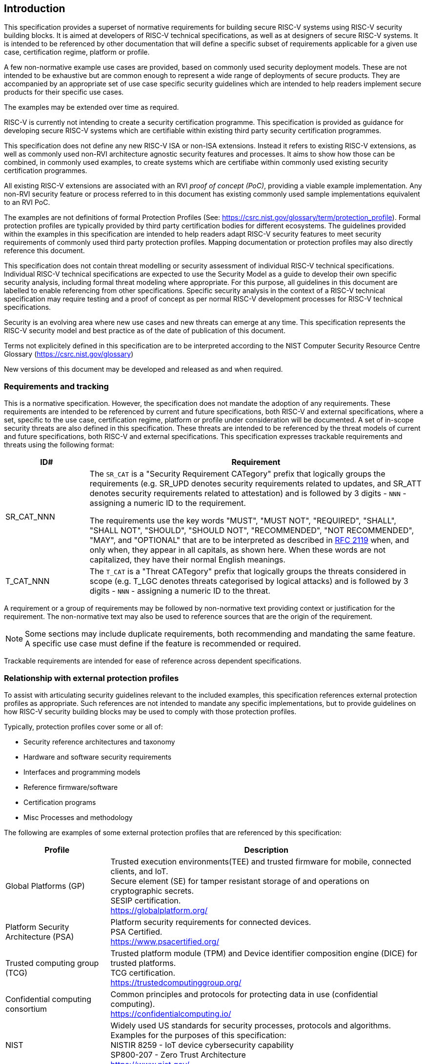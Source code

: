 
[[chapter1]]

== Introduction

This specification provides a superset of normative requirements for building
secure RISC-V systems using RISC-V security building blocks. It is aimed at
developers of RISC-V technical specifications, as well as at designers of
secure RISC-V systems. It is intended to be referenced by other documentation
that will define a specific subset of requirements applicable for a given use
case, certification regime, platform or profile.


A few non-normative example use cases are provided, based on commonly used
security deployment models.
These are not intended to be exhaustive but are common enough to represent a
wide range of deployments of secure products. They are accompanied by an
appropriate set of use case specific security
guidelines which are intended to help readers implement secure products for
their specific use cases.

The examples may be extended over time as required.

RISC-V is currently not intending to create a security certification programme.
This specification is provided as guidance for developing secure
RISC-V systems which are certifiable within existing third party security
certification programmes.

This specification does not define any new RISC-V ISA or non-ISA extensions.
Instead it refers to existing RISC-V extensions, as well as commonly used
non-RVI architecture agnostic security features and processes. It aims to show
how those can be combined, in commonly used examples, to create systems which
are certifiabe within commonly used existing security certification programmes.

All existing RISC-V extensions are associated with an RVI _proof of concept
(PoC)_, providing a viable example implementation. Any non-RVI security feature
or process referred to in this document has existing commonly used sample
implementations equivalent to an RVI PoC.

The examples are not definitions of formal Protection Profiles (See:
https://csrc.nist.gov/glossary/term/protection_profile).
Formal protection profiles are typically provided by third party certification
bodies for different ecosystems. The guidelines provided within the examples in
this specification are intended to help readers adapt RISC-V security features
to meet security requirements of commonly used third party protection profiles.
Mapping documentation or protection profiles may also directly reference this
document.

This specification does not contain threat modelling or security assessment of
individual RISC-V technical specifications. Individual RISC-V technical
specifications are expected to use the Security Model as a guide to develop
their own specific security analysis, including formal threat modeling where
appropriate. For this purpose, all guidelines in this document are labelled to
enable referencing from other specifications. Specific security analysis in the
context of a RISC-V technical specification may require testing and a proof of
concept as per normal RISC-V development processes for RISC-V technical
specifications.

Security is an evolving area where new use cases and new threats can emerge at
any time. This specification represents the RISC-V security model and best
practice as of the date of publication of this document.

Terms not explicitely defined in this specification are to be interpreted according
to the NIST Computer Security Resource Centre Glossary (https://csrc.nist.gov/glossary)

New versions of this document may be developed and released as and when
required.

=== Requirements and tracking

This is a normative specification. However, the specification does not mandate
the adoption of any requirements. These requirements are intended to be
referenced by current and future specifications, both RISC-V and external
specifications,  where a set, specific to the use case, certification regime,
platform or profile under consideration will be documented. A set of in-scope
security threats are also defined in this specification. These threats are
intended to be referenced by the threat models of current and future
specifications, both RISC-V and external specifications.
This specification expresses trackable requirements and threats using the
following format:

[width=100%]
[%header, cols="5,20"]
|===
| ID#
| Requirement

| SR_CAT_NNN
| The `SR_CAT` is a "Security Requirement CATegory" prefix that logically groups
the requirements (e.g. SR_UPD denotes security requirements related to updates,
and SR_ATT denotes security requirements related to attestation) and is followed
by 3 digits - `NNN` - assigning a numeric ID to the requirement.

The requirements use the key words "MUST", "MUST NOT", "REQUIRED", "SHALL",
"SHALL NOT", "SHOULD", "SHOULD NOT", "RECOMMENDED", "NOT RECOMMENDED", "MAY",
and "OPTIONAL" that are to be interpreted as described in
https://www.ietf.org/rfc/rfc2119.txt[RFC 2119] when, and only when, they appear
in all capitals, as shown here. When these words are not capitalized, they have
their normal English meanings.

| T_CAT_NNN
| The `T_CAT` is a "Threat CATegory" prefix that logically groups
the threats considered in scope (e.g. T_LGC denotes threats categorised by
logical attacks) and is followed
by 3 digits - `NNN` - assigning a numeric ID to the threat.

|===

A requirement or a group of requirements may be followed by non-normative text
providing context or justification for the requirement. The non-normative text
may also be used to reference sources that are the origin of the requirement.

NOTE: Some sections may include duplicate requirements, both recommending and
mandating the same feature. A specific use case must define if the feature is
recommended or required.

Trackable requirements are intended for ease of reference across dependent
specifications.

=== Relationship with external protection profiles

To assist with articulating security guidelines relevant to the included
examples, this specification references external
protection profiles as appropriate. Such references are not intended to mandate
any specific implementations, but to provide guidelines on how RISC-V security
building blocks may be used to comply with those protection profiles.

Typically, protection profiles cover some or all of:

* Security reference architectures and taxonomy
* Hardware and software security requirements
* Interfaces and programming models
* Reference firmware/software
* Certification programs
* Misc Processes and methodology

The following are examples of some external protection profiles that are
referenced by this specification:

[width=100%]
[%header, cols="5,15"]
|===
| Profile
| Description

| Global Platforms (GP)
| Trusted execution environments(TEE) and trusted firmware for mobile,
connected clients, and IoT. +
Secure element (SE) for tamper resistant storage of and operations on
cryptographic secrets. +
SESIP certification. +
https://globalplatform.org/

| Platform Security Architecture (PSA)
| Platform security requirements for connected devices. +
PSA Certified. +
https://www.psacertified.org/

| Trusted computing group (TCG)
| Trusted platform module (TPM) and Device identifier composition engine (DICE)
for trusted platforms. +
TCG certification. +
https://trustedcomputinggroup.org/

| Confidential computing consortium
| Common principles and protocols for protecting data in use (confidential
computing). +
https://confidentialcomputing.io/

| NIST
| Widely used US standards for security processes, protocols and algorithms.
Examples for the purposes of this specification: +
NISTIR 8259 - IoT device cybersecurity capability +
SP800-207 - Zero Trust Architecture +
https://www.nist.gov/
|===

This is not an exhaustive list, more examples can be found in the reference
section of this specification.

